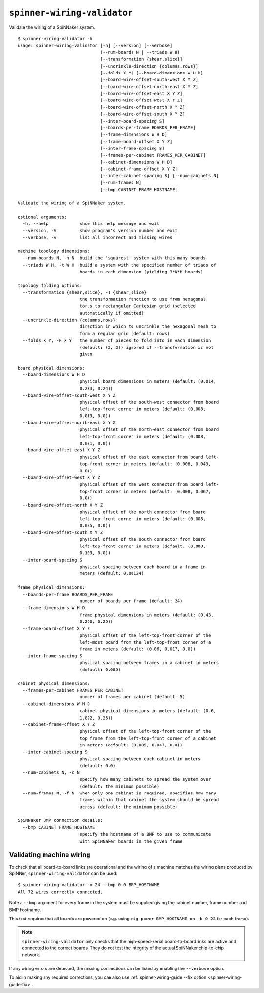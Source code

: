 ``spinner-wiring-validator``
============================

Validate the wiring of a SpiNNaker system.

::

	$ spinner-wiring-validator -h
	usage: spinner-wiring-validator [-h] [--version] [--verbose]
	                                (--num-boards N | --triads W H)
	                                [--transformation {shear,slice}]
	                                [--uncrinkle-direction {columns,rows}]
	                                [--folds X Y] [--board-dimensions W H D]
	                                [--board-wire-offset-south-west X Y Z]
	                                [--board-wire-offset-north-east X Y Z]
	                                [--board-wire-offset-east X Y Z]
	                                [--board-wire-offset-west X Y Z]
	                                [--board-wire-offset-north X Y Z]
	                                [--board-wire-offset-south X Y Z]
	                                [--inter-board-spacing S]
	                                [--boards-per-frame BOARDS_PER_FRAME]
	                                [--frame-dimensions W H D]
	                                [--frame-board-offset X Y Z]
	                                [--inter-frame-spacing S]
	                                [--frames-per-cabinet FRAMES_PER_CABINET]
	                                [--cabinet-dimensions W H D]
	                                [--cabinet-frame-offset X Y Z]
	                                [--inter-cabinet-spacing S] [--num-cabinets N]
	                                [--num-frames N]
	                                [--bmp CABINET FRAME HOSTNAME]
	
	Validate the wiring of a SpiNNaker system.
	
	optional arguments:
	  -h, --help            show this help message and exit
	  --version, -V         show program's version number and exit
	  --verbose, -v         list all incorrect and missing wires
	
	machine topology dimensions:
	  --num-boards N, -n N  build the 'squarest' system with this many boards
	  --triads W H, -t W H  build a system with the specified number of triads of
	                        boards in each dimension (yielding 3*W*H boards)
	
	topology folding options:
	  --transformation {shear,slice}, -T {shear,slice}
	                        the transformation function to use from hexagonal
	                        torus to rectangular Cartesian grid (selected
	                        automatically if omitted)
	  --uncrinkle-direction {columns,rows}
	                        direction in which to uncrinkle the hexagonal mesh to
	                        form a regular grid (default: rows)
	  --folds X Y, -F X Y   the number of pieces to fold into in each dimension
	                        (default: (2, 2)) ignored if --transformation is not
	                        given
	
	board physical dimensions:
	  --board-dimensions W H D
	                        physical board dimensions in meters (default: (0.014,
	                        0.233, 0.24))
	  --board-wire-offset-south-west X Y Z
	                        physical offset of the south-west connector from board
	                        left-top-front corner in meters (default: (0.008,
	                        0.013, 0.0))
	  --board-wire-offset-north-east X Y Z
	                        physical offset of the north-east connector from board
	                        left-top-front corner in meters (default: (0.008,
	                        0.031, 0.0))
	  --board-wire-offset-east X Y Z
	                        physical offset of the east connector from board left-
	                        top-front corner in meters (default: (0.008, 0.049,
	                        0.0))
	  --board-wire-offset-west X Y Z
	                        physical offset of the west connector from board left-
	                        top-front corner in meters (default: (0.008, 0.067,
	                        0.0))
	  --board-wire-offset-north X Y Z
	                        physical offset of the north connector from board
	                        left-top-front corner in meters (default: (0.008,
	                        0.085, 0.0))
	  --board-wire-offset-south X Y Z
	                        physical offset of the south connector from board
	                        left-top-front corner in meters (default: (0.008,
	                        0.103, 0.0))
	  --inter-board-spacing S
	                        physical spacing between each board in a frame in
	                        meters (default: 0.00124)
	
	frame physical dimensions:
	  --boards-per-frame BOARDS_PER_FRAME
	                        number of boards per frame (default: 24)
	  --frame-dimensions W H D
	                        frame physical dimensions in meters (default: (0.43,
	                        0.266, 0.25))
	  --frame-board-offset X Y Z
	                        physical offset of the left-top-front corner of the
	                        left-most board from the left-top-front corner of a
	                        frame in meters (default: (0.06, 0.017, 0.0))
	  --inter-frame-spacing S
	                        physical spacing between frames in a cabinet in meters
	                        (default: 0.089)
	
	cabinet physical dimensions:
	  --frames-per-cabinet FRAMES_PER_CABINET
	                        number of frames per cabinet (default: 5)
	  --cabinet-dimensions W H D
	                        cabinet physical dimensions in meters (default: (0.6,
	                        1.822, 0.25))
	  --cabinet-frame-offset X Y Z
	                        physical offset of the left-top-front corner of the
	                        top frame from the left-top-front corner of a cabinet
	                        in meters (default: (0.085, 0.047, 0.0))
	  --inter-cabinet-spacing S
	                        physical spacing between each cabinet in meters
	                        (default: 0.0)
	  --num-cabinets N, -c N
	                        specify how many cabinets to spread the system over
	                        (default: the minimum possible)
	  --num-frames N, -f N  when only one cabinet is required, specifies how many
	                        frames within that cabinet the system should be spread
	                        across (default: the minimum possible)
	
	SpiNNaker BMP connection details:
	  --bmp CABINET FRAME HOSTNAME
	                        specify the hostname of a BMP to use to communicate
	                        with SpiNNaker boards in the given frame


Validating machine wiring
-------------------------

To check that all board-to-board links are operational and the wiring of a
machine matches the wiring plans produced by SpiNNer,
``spinner-wiring-validator`` can be used::

	$ spinner-wiring-validator -n 24 --bmp 0 0 BMP_HOSTNAME
	All 72 wires correctly connected.

Note a ``--bmp`` argument for every frame in the system must be supplied giving
the cabinet number, frame number and BMP hostname.

This test requires that all boards are powered on (e.g. using ``rig-power
BMP_HOSTNAME on -b 0-23`` for each frame).

.. note::
	
	``spinner-wiring-validator`` only checks that the high-speed-serial
	board-to-board links are active and connected to the correct boards. They do
	not test the integrity of the actual SpiNNaker chip-to-chip network.

If any wiring errors are detected, the missing connections can be listed by
enabling the ``--verbose`` option.

To aid in making any required corrections, you can also use
:ref:`spinner-wiring-guide --fix option <spinner-wiring-guide-fix>`.
